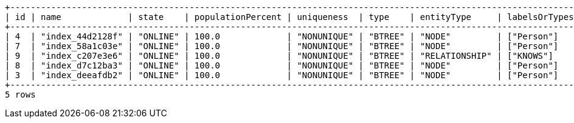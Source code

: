 [queryresult]
----
+-----------------------------------------------------------------------------------------------------------------------------------------------------+
| id | name             | state    | populationPercent | uniqueness  | type    | entityType     | labelsOrTypes | properties     | indexProvider      |
+-----------------------------------------------------------------------------------------------------------------------------------------------------+
| 4  | "index_44d2128f" | "ONLINE" | 100.0             | "NONUNIQUE" | "BTREE" | "NODE"         | ["Person"]    | ["middlename"] | "native-btree-1.0" |
| 7  | "index_58a1c03e" | "ONLINE" | 100.0             | "NONUNIQUE" | "BTREE" | "NODE"         | ["Person"]    | ["location"]   | "native-btree-1.0" |
| 9  | "index_c207e3e6" | "ONLINE" | 100.0             | "NONUNIQUE" | "BTREE" | "RELATIONSHIP" | ["KNOWS"]     | ["since"]      | "native-btree-1.0" |
| 8  | "index_d7c12ba3" | "ONLINE" | 100.0             | "NONUNIQUE" | "BTREE" | "NODE"         | ["Person"]    | ["highScore"]  | "native-btree-1.0" |
| 3  | "index_deeafdb2" | "ONLINE" | 100.0             | "NONUNIQUE" | "BTREE" | "NODE"         | ["Person"]    | ["firstname"]  | "native-btree-1.0" |
+-----------------------------------------------------------------------------------------------------------------------------------------------------+
5 rows
----

